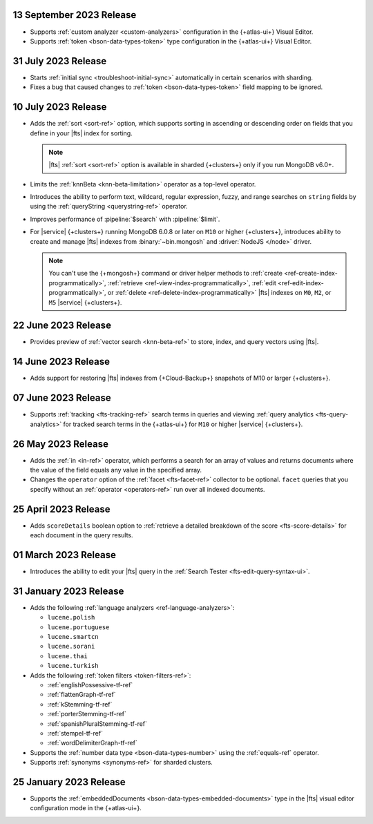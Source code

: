 .. _fts20230913:

13 September 2023 Release 
~~~~~~~~~~~~~~~~~~~~~~~~~

- Supports :ref:`custom analyzer <custom-analyzers>` configuration in
  the {+atlas-ui+} Visual Editor. 
- Supports :ref:`token <bson-data-types-token>` type configuration in
  the {+atlas-ui+} Visual Editor.

.. _fts20230731:

31 July 2023 Release
~~~~~~~~~~~~~~~~~~~~

- Starts :ref:`initial sync <troubleshoot-initial-sync>` automatically
  in certain scenarios with sharding. 
- Fixes a bug that caused changes to :ref:`token
  <bson-data-types-token>` field mapping to be ignored.


.. _fts20230710:

10 July 2023 Release
~~~~~~~~~~~~~~~~~~~~

- Adds the :ref:`sort <sort-ref>` option, which supports 
  sorting in ascending or descending order on fields that you 
  define in your |fts| index for sorting. 

  .. note:: 

     |fts| :ref:`sort <sort-ref>` option is available in sharded
     {+clusters+} only if you run MongoDB v6.0+.

- Limits the :ref:`knnBeta <knn-beta-limitation>` operator as 
  a top-level operator.
- Introduces the ability to perform text, wildcard, regular 
  expression, fuzzy, and range searches on ``string`` fields 
  by using the :ref:`queryString <querystring-ref>` operator.  
- Improves performance of :pipeline:`$search` with :pipeline:`$limit`. 
- For |service| {+clusters+} running MongoDB 6.0.8 or later on ``M10``
  or higher {+clusters+}, introduces ability to create and manage |fts|
  indexes from :binary:`~bin.mongosh` and :driver:`NodeJS </node>`
  driver.  

  .. note:: 

     You can't use the {+mongosh+} command or driver helper methods to 
     :ref:`create <ref-create-index-programmatically>`, :ref:`retrieve
     <ref-view-index-programmatically>`, :ref:`edit
     <ref-edit-index-programmatically>`, or :ref:`delete
     <ref-delete-index-programmatically>` |fts| indexes on ``M0``,
     ``M2``, or ``M5`` |service| {+clusters+}. 

.. _fts20230622:

22 June 2023 Release
~~~~~~~~~~~~~~~~~~~~

- Provides preview of :ref:`vector search <knn-beta-ref>` to store,
  index, and query vectors using |fts|. 

.. _fts20230614:

14 June 2023 Release
~~~~~~~~~~~~~~~~~~~~

- Adds support for restoring |fts| indexes from {+Cloud-Backup+} snapshots
  of M10 or larger {+clusters+}.

.. _fts20230607:

07 June 2023 Release
~~~~~~~~~~~~~~~~~~~~

- Supports :ref:`tracking <fts-tracking-ref>` search terms in queries
  and viewing :ref:`query analytics <fts-query-analytics>` for tracked
  search terms in the {+atlas-ui+} for ``M10`` or higher |service|
  {+clusters+}. 

.. _fts20230526:

26 May 2023 Release
~~~~~~~~~~~~~~~~~~~

- Adds the :ref:`in <in-ref>` operator, which performs a
  search for an array of values and returns documents where the value of
  the field equals any value in the specified array. 
- Changes the ``operator`` option of the :ref:`facet <fts-facet-ref>`
  collector to be optional. ``facet`` queries that you specify
  without an :ref:`operator <operators-ref>` run over all indexed
  documents. 

.. _fts20230425:

25 April 2023 Release
~~~~~~~~~~~~~~~~~~~~~

- Adds ``scoreDetails`` boolean option to :ref:`retrieve a detailed
  breakdown of the score <fts-score-details>` for each document in the
  query results. 

.. _fts20230301:

01 March 2023 Release
~~~~~~~~~~~~~~~~~~~~~~~~

- Introduces the ability to edit your |fts| query in the :ref:`Search
  Tester <fts-edit-query-syntax-ui>`.

.. _fts20230131:

31 January 2023 Release
~~~~~~~~~~~~~~~~~~~~~~~~

- Adds the following :ref:`language analyzers <ref-language-analyzers>`:

  - ``lucene.polish``
  - ``lucene.portuguese``
  - ``lucene.smartcn``
  - ``lucene.sorani``
  - ``lucene.thai``
  - ``lucene.turkish``

- Adds the following :ref:`token filters <token-filters-ref>`:
  
  - :ref:`englishPossessive-tf-ref`
  - :ref:`flattenGraph-tf-ref`
  - :ref:`kStemming-tf-ref`
  - :ref:`porterStemming-tf-ref`
  - :ref:`spanishPluralStemming-tf-ref`
  - :ref:`stempel-tf-ref`
  - :ref:`wordDelimiterGraph-tf-ref`

- Supports the :ref:`number data type <bson-data-types-number>` using
  the :ref:`equals-ref` operator.
- Supports :ref:`synonyms <synonyms-ref>` for sharded clusters.

.. _fts20230125:

25 January 2023 Release
~~~~~~~~~~~~~~~~~~~~~~~~

- Supports the :ref:`embeddedDocuments <bson-data-types-embedded-documents>`
  type in the |fts| visual editor configuration mode in the {+atlas-ui+}.

